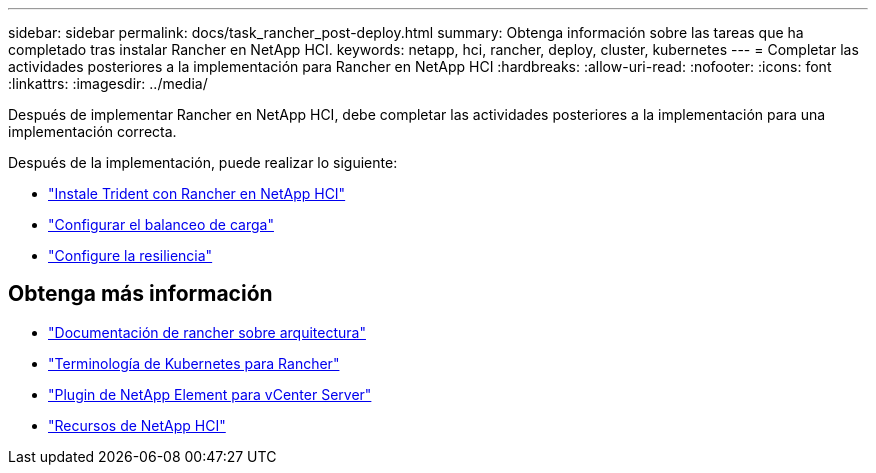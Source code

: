 ---
sidebar: sidebar 
permalink: docs/task_rancher_post-deploy.html 
summary: Obtenga información sobre las tareas que ha completado tras instalar Rancher en NetApp HCI. 
keywords: netapp, hci, rancher, deploy, cluster, kubernetes 
---
= Completar las actividades posteriores a la implementación para Rancher en NetApp HCI
:hardbreaks:
:allow-uri-read: 
:nofooter: 
:icons: font
:linkattrs: 
:imagesdir: ../media/


[role="lead"]
Después de implementar Rancher en NetApp HCI, debe completar las actividades posteriores a la implementación para una implementación correcta.

Después de la implementación, puede realizar lo siguiente:

* link:task_rancher_trident.html["Instale Trident con Rancher en NetApp HCI"]
* link:task_rancher_load_balancing.html["Configurar el balanceo de carga"]
* link:task_rancher_resiliency.html["Configure la resiliencia"]


[discrete]
== Obtenga más información

* https://rancher.com/docs/rancher/v2.x/en/overview/architecture/["Documentación de rancher sobre arquitectura"^]
* https://rancher.com/docs/rancher/v2.x/en/overview/concepts/["Terminología de Kubernetes para Rancher"^]
* https://docs.netapp.com/us-en/vcp/index.html["Plugin de NetApp Element para vCenter Server"^]
* https://www.netapp.com/us/documentation/hci.aspx["Recursos de NetApp HCI"^]

